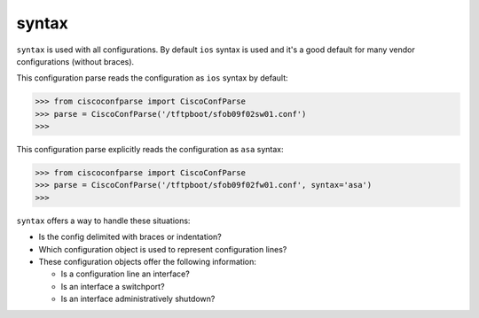 ======
syntax
======

``syntax`` is used with all configurations.  By default ``ios`` syntax is used and it's
a good default for many vendor configurations (without braces).

This configuration parse reads the configuration as ``ios`` syntax by default:

.. sourcecode:: python

   >>> from ciscoconfparse import CiscoConfParse
   >>> parse = CiscoConfParse('/tftpboot/sfob09f02sw01.conf')
   >>>

This configuration parse explicitly reads the configuration as ``asa`` syntax:

.. sourcecode:: python

   >>> from ciscoconfparse import CiscoConfParse
   >>> parse = CiscoConfParse('/tftpboot/sfob09f02fw01.conf', syntax='asa')
   >>>

``syntax`` offers a way to handle these situations:

- Is the config delimited with braces or indentation?
- Which configuration object is used to represent configuration lines?
- These configuration objects offer the following information:

  - Is a configuration line an interface?
  - Is an interface a switchport?
  - Is an interface administratively shutdown?


